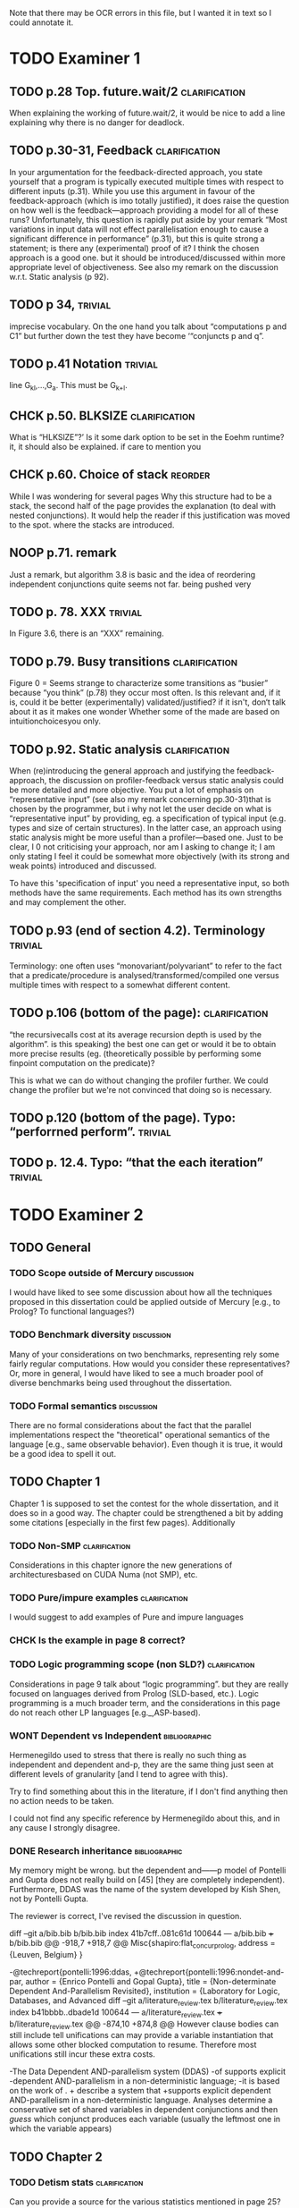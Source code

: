 
Note that there may be OCR errors in this file, but I wanted it in text so I
could annotate it.

#+TAGS: clarification(c) trivial(t) bibliographic(b) diagram(p) reorder(r)
#+TAGS: discussion(d)

* TODO Examiner 1

** TODO p.28 Top.  future.wait/2                              :clarification:
   When explaining the working of future.wait/2, it would be nice to
   add a line explaining why there is no danger for deadlock.

** TODO p.30-31,  Feedback                                    :clarification:
    In your argumentation for the feedback-directed approach, you state
    yourself that a program is typically executed multiple times with
    respect to different inputs (p.31). While you use this argument in
    favour of the feedback-approach (which is imo totally justified), it
    does raise the question on how well is the feedback—approach providing a
    model for all of these runs?  Unfortunately, this question is rapidly
    put aside by your remark “Most variations in input data will not effect
    parallelisation enough to cause a significant
    difference in performance” (p.31), but this is quite strong a statement;
    is there any (experimental) proof of it?  I think the chosen approach is
    a good one.  but it should be introduced/discussed within more
    appropriate level of objectiveness. See also my remark on the discussion
    w.r.t.  Static analysis (p 92).

** TODO p 34,                                                       :trivial:
    imprecise vocabulary.  On the one hand you talk about
    “computations p and C1” but further down the test they have become
    ‘“conjuncts p and q”.

** TODO p.41 Notation                                               :trivial:
   line G_{kl},\ldots,G_{a}.  This must be G_{k+l}.

** CHCK p.50. BLKSIZE                                         :clarification:
   What is “HLKSlZE”?’ Is it some dark option to be set in the Eoehm
   runtime?  it, it should also be explained.  if care to mention you

** CHCK p.60. Choice of stack                                       :reorder:
   While l was wondering for several pages Why this structure had to
   be a stack, the second half of the page provides the explanation (to
   deal with nested conjunctions).  It would help the reader if this
   justification was moved to the spot. where the stacks are introduced.

** NOOP p.71. remark
   Just a remark, but algorithm 3.8 is basic and the idea of
    reordering independent conjunctions quite seems not far.  being pushed
    very


** TODO p. 78. XXX                                                  :trivial:
   In Figure 3.6, there is an “XXX” remaining.


** TODO p.79. Busy transitions                                :clarification:
    Figure 0 = Seems strange to characterize some transitions as
    “busier” because “you think” (p.78) they occur most often.  Is
    this relevant and, if it is, could it be better (experimentally)
    validated/justified? if it isn't, don‘t talk about it as it makes
    one wonder Whether some of the made are based on
    intuitionchoicesyou only.

** TODO p.92. Static analysis                                 :clarification:
    When (re)introducing the general approach and justifying the
    feedback-approach, the discussion on profiler-feedback versus static
    analysis could be more detailed and more objective.  You put a lot of
    emphasis on “representative input” (see also my remark concerning
    pp.30-31)that is chosen by the programmer, but i why not let the user
    decide on what is “representative input” by providing, eg. a
    specification of typical input (e.g. types and size of certain
    structures). In the latter case, an approach using static analysis might
    be more useful than a profiler—based one. Just to be clear, I 0 not
    criticising your approach, nor am I asking to change it; I am only
    stating I feel it could be somewhat more objectively (with its strong
    and weak points) introduced and discussed.

    To have this 'specification of input' you need a representative
    input, so both methods have the same requirements.  Each method
    has its own strengths and may complement the other.

** TODO p.93 (end of section 4.2). Terminology                      :trivial:
   Terminology: one often uses “monovariant/polyvariant” to refer to
   the fact that a predicate/procedure is
   analysed/transformed/compiled one versus multiple times with
   respect to a somewhat different content.

** TODO p.106 (bottom of the page):                           :clarification:
   “the recursivecalls cost at its average recursion depth is used by
   the algorithm”.  is this speaking) the best one can get or would it
   be to obtain more precise results (eg.  (theoretically possible by
   performing some finpoint computation on the predicate)?

   This is what we can do without changing the profiler further.  We
   could change the profiler but we're not convinced that doing so is
   necessary.

** TODO p.120 (bottom of the page). Typo: “perforrned perform”.     :trivial:

** TODO p. 12.4.  Typo: “that the each iteration”                   :trivial:

* TODO Examiner 2

** TODO General

*** TODO Scope outside of Mercury                                :discussion:
    I would have liked to see some discussion about how all the techniques
    proposed in this dissertation could be applied outside of Mercury
    [e.g., to Prolog? To functional languages?)

*** TODO Benchmark diversity                                     :discussion:
    Many of your considerations on two benchmarks, representing
    rely some fairly regular computations.  How would you consider
    these representatives?  Or, more in general, I would have liked to
    see a much broader pool of diverse benchmarks being used
    throughout the dissertation.

*** TODO Formal semantics                                        :discussion:
    There are no formal considerations about the fact that the
    parallel implementations respect the "theoretical" operational
    semantics of the language [e.g., same observable behavior).  Even
    though it is true, it would be a good idea to spell it out.

** TODO Chapter 1

Chapter 1 is supposed to set the contest for the whole dissertation, and it
does so in a good way. The chapter could be strengthened a bit by adding
some citations [especially in the first few pages). Additionally

*** TODO Non-SMP                                              :clarification:
    Considerations in this chapter ignore the new generations of
    architecturesbased on CUDA Numa (not SMP), etc.

*** TODO Pure/impure examples                                 :clarification:
    I would suggest to add examples of Pure and impure languages

*** CHCK Is the example in page 8 correct?

*** TODO Logic programming scope (non SLD?)                   :clarification:
    Considerations in page 9 talk about “logic programming”. but they are
    really focused on languages derived from Prolog (SLD-based, etc.).
    Logic programming is a much broader term, and the considerations in this
    page do not reach other LP languages [e.g._,ASP-based).

*** WONT Dependent vs Independent                             :bibliographic:
    Hermenegildo used to stress that there is really no such thing as
    independent and dependent and-p, they are the same thing just seen at
    different levels of granularity [and I tend to agree with this).

    Try to find something about this in the literature, if I don't
    find anything then no action needs to be taken.

    I could not find any specific reference by Hermenegildo about
    this, and in any cause I strongly disagree.

*** DONE Research inheritance                                 :bibliographic:
    CLOSED: [2013-05-16 Thu 15:44]
    My memory might be wrong.  but the dependent and——p model of
    Pontelli and Gupta does not really build on [45] [they are
    completely independent).  Furthermore, DDAS was the name of the
    system developed by Kish Shen, not by Pontelli Gupta.

The reviewer is correct, I've revised the discussion in question.

diff --git a/bib.bib b/bib.bib
index 41b7cff..081c61d 100644
--- a/bib.bib
+++ b/bib.bib
@@ -918,7 +918,7 @@ Misc{shapiro:flat_concur_prolog,
 	address = {Leuven, Belgium}
 }
 
-@techreport{pontelli:1996:ddas,
+@techreport{pontelli:1996:nondet-and-par,
 	author = {Enrico Pontelli and Gopal Gupta},
     title = {Non-determinate Dependent And-Parallelism Revisited},
     institution = {Laboratory for Logic, Databases, and Advanced
diff --git a/literature_review.tex b/literature_review.tex
index b41bbbb..dbade1d 100644
--- a/literature_review.tex
+++ b/literature_review.tex
@@ -874,10 +874,8 @@ However clause bodies can still include tell unifications can may provide a
 variable instantiation that allows some other blocked computation to resume.
 Therefore most unifications still incur these extra costs.
 
-The Data Dependent AND-parallelism system (DDAS)
-of \citet{pontelli:1996:ddas} supports explicit
-dependent AND-parallelism in a non-deterministic language;
-it is based on the work of \citet{gupta:1991:ace}.
+\citet{pontelli:1996:nondet-and-par} describe a system that 
+supports explicit dependent AND-parallelism in a non-deterministic language.
 Analyses determine a conservative set of shared variables in dependent
 conjunctions and then \emph{guess} which conjunct produces each variable
 (usually the leftmost one in which the variable appears)

** TODO Chapter 2

*** TODO Detism stats                                         :clarification:
    Can you provide a source for the various statistics mentioned in page
    25?

*** CHCK TRO and and-parallelism                :clarification:bibliographic:
    How does the discussion in page 26 relate to some of the tail recursion
    optimizations developed for and=parallelism?

*** TODO Futures                                   :clarification:discussion:
    I might have missed it, but lots of what I see in page 28 resembles the
    behavior of conditional variables in POSIX threads.

*** TODO Evidence                                                :discussion:
    I found some considerations in page 30/31 a bit speculative (especially
    the last two paragraphs before 2.4.1); any evidence supporting these
    clairns?  @ particular, evidence related to how unbalanced Computations
    can become due to different inputs.

*** TODO Diagrams                                                   :diagram:
    The discussion in this Chapter could benefit from graphical
    representations of the data structures.

** TODO Chapter 3

*** TODO Proofread                                                  :trivial:
    I found several English errors and typos, please proofread

*** TODO Amdahl's law vs Gustafson-Barsis law      :bibliographic:discussion:
    Amdahl's law tend to be rather conservative \ have you considered
    using something like Gustafson-Barsis instead?

        [It's pesimistic for a reason - it works]

*** CHCK Clarification/Discussion (Page 50)        :clarification:discussion:
    Reason 2 page 50: would it be possible to test this hypothesis?  p)
    bounding/unbounding threads?

*** CHCK Prose on page 56
    I found page 56 rather poorly written and hard to follow.

** TODO Chapter 6

*** CHCK Please include more figures.                               :diagram:

** TODO Bibliography

Zoltan said he'd check these.

*** Several errors, please review your entries?

*** [46] has a spurious ‘p’

*** [45] appeared in a more complete forrn in some ICLP [perhaps 1994)

*** I believe Pontelli was an author in [47] -
 
*** also it was published in 2001, not in 1995; on the other hand 1995 saw
    the publication of Hernienegildo’s et al. paper on 8a:ACE (which
    introduces many of the independent and—pstructures and optimizations)

*** [90] was published in ICl_.P’97



